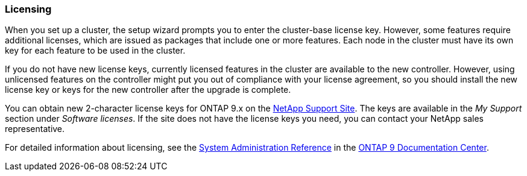 === Licensing

When you set up a cluster, the setup wizard prompts you to enter the cluster-base license key. However, some features require additional licenses, which are issued as packages that include one or more features. Each node in the cluster must have its own key for each feature to be used in the cluster.

If you do not have new license keys, currently licensed features in the cluster are available to the new controller. However, using unlicensed features on the controller might put you out of compliance with your license agreement, so you should install the new license key or keys for the new controller after the upgrade is complete.

You can obtain new 2-character license keys for ONTAP 9.x on the link:https://mysupport.netapp.com[NetApp Support Site]. The keys are available in the _My Support_ section under _Software licenses_. If the site does not have the license keys you need, you can contact your NetApp sales representative.

For detailed information about licensing, see the link:https://docs.netapp.com/ontap-9/topic/com.netapp.doc.dot-cm-sag/home.html[System Administration Reference] in the link:https://docs.netapp.com/ontap-9/index.jsp[ONTAP 9 Documentation Center].
